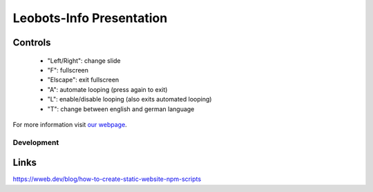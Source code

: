 =========================
Leobots-Info Presentation
=========================


Controls
--------

    *  "Left/Right": change slide
    *  "F": fullscreen
    *  "Elscape": exit fullscreen
    *  "A": automate looping (press again to exit)
    *  "L": enable/disable looping (also exits automated looping)
    *  "T": change between english and german language


For more information visit `our webpage <https://leobots.de>`_.


Development
===========


Links
-----
https://wweb.dev/blog/how-to-create-static-website-npm-scripts
